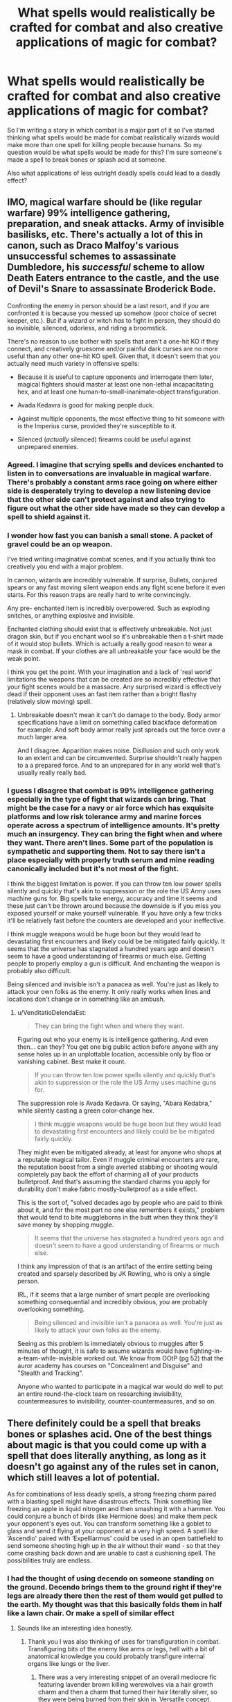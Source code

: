 #+TITLE: What spells would realistically be crafted for combat and also creative applications of magic for combat?

* What spells would realistically be crafted for combat and also creative applications of magic for combat?
:PROPERTIES:
:Author: Spider_j4Y
:Score: 58
:DateUnix: 1622054213.0
:DateShort: 2021-May-26
:FlairText: Discussion
:END:
So I'm writing a story in which combat is a major part of it so I've started thinking what spells would be made for combat realistically wizards would make more than one spell for killing people because humans. So my question would be what spells would be made for this? I'm sure someone's made a spell to break bones or splash acid at someone.

Also what applications of less outright deadly spells could lead to a deadly effect?


** IMO, magical warfare should be (like regular warfare) 99% intelligence gathering, preparation, and sneak attacks. Army of invisible basilisks, etc. There's actually a lot of this in canon, such as Draco Malfoy's various unsuccessful schemes to assassinate Dumbledore, his /successful/ scheme to allow Death Eaters entrance to the castle, and the use of Devil's Snare to assassinate Broderick Bode.

Confronting the enemy in person should be a last resort, and if /you/ are confronted it is because you messed up somehow (poor choice of secret keeper, etc.). But if a wizard or witch /has/ to fight in person, they should do so invisible, silenced, odorless, and riding a broomstick.

There's no reason to use bother with spells that aren't a one-hit KO if they connect, and creatively gruesome and/or painful dark curses are no more useful than any other one-hit KO spell. Given that, it doesn't seem that you actually need much variety in offensive spells:

- Because it is useful to capture opponents and interrogate them later, magical fighters should master at least one non-lethal incapacitating hex, and at least one human-to-small-inanimate-object transfiguration.

- Avada Kedavra is good for making people duck.

- Against multiple opponents, the most effective thing to hit someone with is the Imperius curse, provided they're susceptible to it.

- Silenced (/actually/ silenced) firearms could be useful against unprepared enemies.
:PROPERTIES:
:Author: VenditatioDelendaEst
:Score: 41
:DateUnix: 1622062615.0
:DateShort: 2021-May-27
:END:

*** Agreed. I imagine that scrying spells and devices enchanted to listen in to conversations are invaluable in magical warfare. There's probably a constant arms race going on where either side is desperately trying to develop a new listening device that the other side can't protect against and also trying to figure out what the other side have made so they can develop a spell to shield against it.
:PROPERTIES:
:Author: stolethemorning
:Score: 7
:DateUnix: 1622107338.0
:DateShort: 2021-May-27
:END:


*** I wonder how fast you can banish a small stone. A packet of gravel could be an op weapon.

I've tried writing imaginative combat scenes, and if you actually think too creatively you end with a major problem.

In cannon, wizards are incredibly vulnerable. If surprise, Bullets, conjured spears or any fast moving silent weapon ends any fight scene before it even starts. For this reason traps are really hard to write convincingly.

Any pre- enchanted item is incredibly overpowered. Such as exploding snitches, or anything explosive and invisible.

Enchanted clothing should exist that is effectively unbreakable. Not just dragon skin, but if you enchant wool so it's unbreakable then a t-shirt made of it would stop bullets. Which is actually a really good reason to wear a mask in combat. If your clothes are all unbreakable your face would be the weak point.

I think you get the point. With your imagination and a lack of 'real world' limitations the weapons that can be created are so incredibly effective that your fight scenes would be a massacre. Any surprised wizard is effectively dead if their opponent uses an fast item rather than a bright flashy (relatively slow moving) spell.
:PROPERTIES:
:Author: Xeius987
:Score: 3
:DateUnix: 1622162742.0
:DateShort: 2021-May-28
:END:

**** Unbreakable doesn't mean it can't do damage to the body. Body armor specifications have a limit on something called blackface deformation for example. And soft body armor really just spreads out the force over a much larger area.

And I disagree. Apparition makes noise. Disillusion and such only work to an extent and can be circumvented. Surprise shouldn't really happen to a a prepared force. And to an unprepared for in any world well that's usually really really bad.
:PROPERTIES:
:Author: giritrobbins
:Score: 1
:DateUnix: 1622459203.0
:DateShort: 2021-May-31
:END:


*** I guess I disagree that combat is 99% intelligence gathering especially in the type of fight that wizards can bring. That might be the case for a navy or air force which has exquisite platforms and low risk tolerance army and marine forces operate across a spectrum of intelligence amounts. It's pretty much an insurgency. They can bring the fight when and where they want. There aren't lines. Some part of the population is sympathetic and supporting them. Not to say there isn't a place especially with properly truth serum and mine reading canonically included but it's not most of the fight.

I think the biggest limitation is power. If you can throw ten low power spells silently and quickly that's akin to suppression or the role the US Army uses machine guns for. Big spells take energy, accuracy and time it seems and these just can't be thrown around because the downside is if you miss you exposed yourself or make yourself vulnerable. If you have only a few tricks it'll be relatively fast before the counters are developed and your ineffective.

I think muggle weapons would be huge boon but they would lead to devastating first encounters and likely could be be mitigated fairly quickly. It seems that the universe has stagnated a hundred years ago and doesn't seem to have a good understanding of firearms or much else. Getting people to properly employ a gun is difficult. And enchanting the weapon is probably also difficult.

Being silenced and invisible isn't a panacea as well. You're just as likely to attack your own folks as the enemy. It only really works when lines and locations don't change or in something like an ambush.
:PROPERTIES:
:Author: giritrobbins
:Score: 1
:DateUnix: 1622460190.0
:DateShort: 2021-May-31
:END:

**** u/VenditatioDelendaEst:
#+begin_quote
  They can bring the fight when and where they want.
#+end_quote

Figuring out who your enemy is is intelligence gathering. And even then... can they? You get one big public action before anyone with any sense holes up in an unplottable location, accessible only by floo or vanishing cabinet. Best make it count.

#+begin_quote
  If you can throw ten low power spells silently and quickly that's akin to suppression or the role the US Army uses machine guns for.
#+end_quote

The suppression role is Avada Kedavra. Or saying, "Abara Kedabra," while silently casting a green color-change hex.

#+begin_quote
  I think muggle weapons would be huge boon but they would lead to devastating first encounters and likely could be be mitigated fairly quickly.
#+end_quote

They might even be mitigated already, at least for anyone who shops at a reputable magical tailor. Even if muggle criminal encounters are rare, the reputation boost from a single averted stabbing or shooting would completely pay back the effort of charming all of your products bulletproof. And that's assuming the standard charms you apply for durability don't make fabric mostly-bulletproof as a side effect.

This is the sort of, "solved decades ago by people who are paid to think about it, and for the most part no one else remembers it exists," problem that would tend to bite muggleborns in the butt when they think they'll save money by shopping muggle.

#+begin_quote
  It seems that the universe has stagnated a hundred years ago and doesn't seem to have a good understanding of firearms or much else.
#+end_quote

I think any impression of that is an artifact of the entire setting being created and sparsely described by JK Rowling, who is only a single person.

IRL, if it seems that a large number of smart people are overlooking something consequential and incredibly obvious, /you/ are probably overlooking something.

#+begin_quote
  Being silenced and invisible isn't a panacea as well. You're just as likely to attack your own folks as the enemy.
#+end_quote

Seeing as this problem is immediately obvious to muggles after 5 minutes of thought, it is safe to assume wizards would have fighting-in-a-team-while-invisible worked out. We know from OOtP (pg 52) that the auror academy has courses on "Concealment and Disguise" and "Stealth and Tracking".

Anyone who wanted to participate in a magical war would do well to put an entire round-the-clock team on researching invisibility, countermeasures to invisibility, counter-countermeasures, and so on.
:PROPERTIES:
:Author: VenditatioDelendaEst
:Score: 1
:DateUnix: 1622516514.0
:DateShort: 2021-Jun-01
:END:


** There definitely could be a spell that breaks bones or splashes acid. One of the best things about magic is that you could come up with a spell that does literally anything, as long as it doesn't go against any of the rules set in canon, which still leaves a lot of potential.

As for combinations of less deadly spells, a strong freezing charm paired with a blasting spell might have disastrous effects. Think something like freezing an apple in liquid nitrogen and then smashing it with a hammer. You could conjure a bunch of birds (like Hermione does) and make them peck your opponent's eyes out. You can transform something like a goblet to glass and send it flying at your opponent at a very high speed. A spell like ‘Ascendio' paired with ‘Expelliarmus' could be used in an open battlefield to send someone shooting high up in the air without their wand - so that they come crashing back down and are unable to cast a cushioning spell. The possibilities truly are endless.
:PROPERTIES:
:Author: Lady_Imperia
:Score: 22
:DateUnix: 1622055115.0
:DateShort: 2021-May-26
:END:

*** I had the thought of using decendo on someone standing on the ground. Decendo brings them to the ground right if they're legs are already there then the rest of them would get pulled to the earth. My thought was that this basically folds them in half like a lawn chair. Or make a spell of similar effect
:PROPERTIES:
:Author: Spider_j4Y
:Score: 11
:DateUnix: 1622055257.0
:DateShort: 2021-May-26
:END:

**** Sounds like an interesting idea honestly.
:PROPERTIES:
:Author: Lady_Imperia
:Score: 4
:DateUnix: 1622055378.0
:DateShort: 2021-May-26
:END:

***** Thank you I was also thinking of uses for transfiguration in combat. Transfiguring bits of the enemy like arms or legs, hell with a bit of anatomical knowledge you could probably transfigure internal organs like lungs or the liver.
:PROPERTIES:
:Author: Spider_j4Y
:Score: 4
:DateUnix: 1622055539.0
:DateShort: 2021-May-26
:END:

****** There was a very interesting snippet of an overall mediocre fic featuring lavender brown killing werewolves via a hair growth charm and then a charm that turned their hair literally silver, so they were being burned from their skin in. Versatile concept.
:PROPERTIES:
:Author: troglodiety
:Score: 10
:DateUnix: 1622063910.0
:DateShort: 2021-May-27
:END:

******* That's pretty metal(pun intended) If that's the case what about a hair growth charm but in reverse it grows inwards rather than out
:PROPERTIES:
:Author: Spider_j4Y
:Score: 5
:DateUnix: 1622063972.0
:DateShort: 2021-May-27
:END:

******** That seems like exactly the kind of petty curse someone would've invented and lavender would know.
:PROPERTIES:
:Author: troglodiety
:Score: 6
:DateUnix: 1622064052.0
:DateShort: 2021-May-27
:END:


****** Note that this is from make a wish, within which lavender uses a cosmetic charm that causes breast growth on a guy to fuck with his balance, because you know, those knockers are bpund to wheigh quite a bit.

The rest of these are my own though

There is certainly also other such spells, say you have some to corect eye sight, then you could use it on someone who didn't have bad eyesight to fuck with them.

A spell that heightens someone's senses could cause the person ro be exceptionally week to loud sounds, or just mess with their concentratiob, if it enhanced their senses enough they could even suffer from sensory overload.

For transfiguration then anything impacting your enemies movement would be great, say turning the ground into knee high water.

Banishing a lot of things, especially either pointy or heavy things, towards someone would very much so be a mess.

You could potentially do something similar to dumbles department of mysteries by just sending a massive amount of water towards them

Animating or conjuring things could be a great way to protect oneself from spells and such.
:PROPERTIES:
:Author: Specific_Tank715
:Score: 2
:DateUnix: 1622123879.0
:DateShort: 2021-May-27
:END:


** Honestly, I sometimes wonder why there are no 'harassment-type spells like a swarm of angry wasps or hornets. Even flies would work. Anything to disrupt the concentration of the opponent.

If I were a wizard, I would focus on 1-2 lethal spells, and the rest would be tricks of a more supportive nature.

Stuff like Fumos - to impair vision.

If you fight in a forest, cast an Oppugno on the leaves or branches of a tree, weaponizing them. It won't kill an opponent, but a bunch of leaves trying to fly into your mouth or eyes will make fighting difficult.

Or maybe even animated pebbles - start the fight by throwing them into the air, animate them, and then attack the opponent while he/she is dealing with a ferocious swirl of small stones.

- Use the environment to your advantage.

If you fight close to a river, animate a tentacle of water towards your enemy. If the tentacle connects, freeze it with a Glacius (Freezing Spell) - or you directly influence the water to sneakily gather around the feet of your opponent, and then freeze it to immobilize him/her on the spot, or to create a disadvantageous environment for your opponent to move on.

If you fight in a forest, cast an Oppugno on the leaves or branches of a tree, weaponizing them. It won't kill a opponent, but a bunch of leaves trying to fly into your mouth or eyes will make fighting difficult.

That said, as for lethal spells that are made to solely kill, I would prefer something like a 'Mana Bullet' or something of that nature. Small and quick so that it isn't easy to visually spot. The Killing Curse might be strong, but that sickly-green bolt of lightning is quite flashy, and because of that, easy to dodge.

If you fight in a forest, cast an Oppugno on the leaves or branches of a tree, weaponizing them. It won't kill an opponent, but a bunch of leaves trying to fly into your mouth or eyes will make fighting difficult, etc. attacking their intended target. Protegos flash here and there, defending against quick spells that don't kill but aim to impair.\\
Eventually, one of the fighters sees a chance and gets confident enough to stop his movement and focus his mind to able to cast the first killing spell. It backfires, he/she gets hit by an animated whatever, the second fighter uses that chance and kills his/her foe.

Idk, this is what I expect a 'realistic magic fight to look like. Standing still and shooting spells at each other sounds like the stuff below OWLs students would do.
:PROPERTIES:
:Author: DaoistChickenFeather
:Score: 11
:DateUnix: 1622062765.0
:DateShort: 2021-May-27
:END:


** Definitely Gilderoy's spell that makes bones disappear.
:PROPERTIES:
:Author: Slivius
:Score: 10
:DateUnix: 1622071962.0
:DateShort: 2021-May-27
:END:


** Honestly, you'd get far by opening a Dungeons & Dragons / Pathfinder rulebook or online database and looking under "Spells" to find a ton of conceptually viable things.

The canon shield charm Protego is essentially just the Potterverse version of DnD's "Shield" spell; an energy barrier that blocks bad things. The spell "Web" makes magical spider silk. Take that core concept and you could use it to do any of the following in your story;

It could be used for ensnaring people. It could be used to deny access to an area or slow down pursuers. It could catch things or be used to swing around like a grappling line like Spider Man. It could be used to construct obstacles, traps or other useful things. It could even be used for strangulation for capture or straight up murder.

And those are just the options off the top of my head for one spell concept. You've got a lot more options in there.
:PROPERTIES:
:Author: Valkyrie-22135
:Score: 8
:DateUnix: 1622064754.0
:DateShort: 2021-May-27
:END:


** I have a fic (currently just in my head) where a muggleborn invents a spell that sprays gasoline, and then it's followed up by either a fire spell or just basic sparks. I also have a character that carried around a belt full of potions (imagine Rambo-style ammo belts) that they chuck like Molotov cocktails.

I'm also a big fan of prank spells being used in combat. Spells to butter the floor, and make opponents lose their footing. Tying shoelaces together. Rapid hair growth spells blocking vision. Spells meant to pants people. Spells that make people speak in rhymes, but it means they can't cast spells.

I also like the idea of healing spells used in battle. I saw one fic where Ferula, the bandage spell, was used to tie people up, because shield weren't designed to block it.

The fic The Second String, has a whole section where Harry finds a book of household spells and tries to figure out ways they could be used in battle.

Edit: Just wanted to add that spell chains are also a fascinating concept
:PROPERTIES:
:Author: cgf13
:Score: 9
:DateUnix: 1622083031.0
:DateShort: 2021-May-27
:END:

*** I also had the idea of using potions or magical runes as sort of grenades. Explosives,acid bombs,grease bottles so on so forth
:PROPERTIES:
:Author: Spider_j4Y
:Score: 3
:DateUnix: 1622083169.0
:DateShort: 2021-May-27
:END:

**** I thought about marbles with runes carved into them! You could either roll them into a group or use a slingshot! I always like the thought of something profoundly muggle being used to mess up pureblood bigots.
:PROPERTIES:
:Author: cgf13
:Score: 3
:DateUnix: 1622083464.0
:DateShort: 2021-May-27
:END:

***** You could always just yeet that shit it's small and light enough to get some power behind it. Maybe make it so that the more force it exerts against something the more forceful the explosion.

Hell enchant silver bullets to do this and werewolves are fucking dead.
:PROPERTIES:
:Author: Spider_j4Y
:Score: 3
:DateUnix: 1622083782.0
:DateShort: 2021-May-27
:END:


** You know, for as much fun as creative magical combat is, there's something to be said about simplicity and reliability. Imagine two spells, one of which is difficult to learn, difficult to pull off in combat, and potentially thwartable, but is very spectacular. Imagine that the other is simple, easy to cast quickly, and reliably kills most, if not all the time. Which would you pick in a combat scenario?

I'd pick the second, and real-life history supports that with how weaponry evolved over the years. Convenience and reliability outweigh style nearly every time when it comes to war.

Should magic be creative and wonderous? Yes. Should it be so in war? Only if it doesn't come at the expense of practicality.

Mind you, everything I've just said applies to combat in a realistic sense. /Narrative/ combat - that is, combat in the fanfictions we all so enjoy reading - *must* be entertaining. It exists for a different purpose. With that in mind...

Gravity and time magic would be my picks for the most interesting sort of magic you could use in combat.
:PROPERTIES:
:Author: wille179
:Score: 4
:DateUnix: 1622065257.0
:DateShort: 2021-May-27
:END:

*** Time and gravity magic is something I've been toying with on a small scale it could be very very interesting anything too large and it risks being op.

However I had one idea which I found interesting a spell which reduces entropy creating essential magical ice as a counter to fiendfyre. (In reality it's a lot more complex than Ice but I doubt most people care about the science behind it)
:PROPERTIES:
:Author: Spider_j4Y
:Score: 4
:DateUnix: 1622065835.0
:DateShort: 2021-May-27
:END:

**** A spell that enters an opponent's body and creates a gravitational pull wherever it lands, breaking and tearing an opponent from the inside.
:PROPERTIES:
:Author: Sweet_Xocoatl
:Score: 3
:DateUnix: 1622074572.0
:DateShort: 2021-May-27
:END:

***** Ooooh that's fucked what about a spell that pulls towards the earths core but targets on a small area you target someone's neck and then they fold like a lawn chair
:PROPERTIES:
:Author: Spider_j4Y
:Score: 4
:DateUnix: 1622074638.0
:DateShort: 2021-May-27
:END:

****** That's a good one. Okay, a less gory version of the spell that I suggested would be a spell that causes an opponent to emit a gravitational pull, pulling in objects around them. It would hinder an opponent, maybe even fatally crush or smother them.
:PROPERTIES:
:Author: Sweet_Xocoatl
:Score: 2
:DateUnix: 1622075355.0
:DateShort: 2021-May-27
:END:

******* Less dramatic but still certainly useful maybe cast it on an object and pull away cover from someone?
:PROPERTIES:
:Author: Spider_j4Y
:Score: 3
:DateUnix: 1622075409.0
:DateShort: 2021-May-27
:END:


****** A spell that just creates a very strong push at the impact site, resulting in the victim kinda ragdolling away.
:PROPERTIES:
:Author: Mythopoeist
:Score: 2
:DateUnix: 1622083209.0
:DateShort: 2021-May-27
:END:

******* Oh so a sort of blasting curse that uses localised pressure instead of heat? Or something akin to like the banishing spell?
:PROPERTIES:
:Author: Spider_j4Y
:Score: 2
:DateUnix: 1622083642.0
:DateShort: 2021-May-27
:END:

******** More like a really overpowered knockback jinx or something
:PROPERTIES:
:Author: Mythopoeist
:Score: 2
:DateUnix: 1622086072.0
:DateShort: 2021-May-27
:END:


**** Is this a reference to Ice-Nine?
:PROPERTIES:
:Author: wille179
:Score: 2
:DateUnix: 1622066312.0
:DateShort: 2021-May-27
:END:

***** No I was actually referencing how stasis works in destiny 2 there was a very interesting post on it a few months ago and it's been in my mind ever since
:PROPERTIES:
:Author: Spider_j4Y
:Score: 3
:DateUnix: 1622066407.0
:DateShort: 2021-May-27
:END:

****** Huh. Well, if you're curious, ice-nine is a fictional substance inspired by but separate from the real substance ice-IX. Ice-nine is frozen water that can freeze at or above room temperature, meaning you could have sold yet warm ice.

The problem is that it acts as a nucleation site for more water freezing (if you've ever seen videos of supercooled water freezing instantly, it's like that). If ordinary water touches it, it instantly freezes into more ice-nine. The book it came from, /Cat's Cradle,/ had an apocalypse come about when a bit of ice nine fell into the ocean, instantly freezing all the water in the ocean and in every river.

It makes for a good "ice" alternative to feindfyre, as it's a pretty vicious substance.
:PROPERTIES:
:Author: wille179
:Score: 3
:DateUnix: 1622066860.0
:DateShort: 2021-May-27
:END:

******* That's incredibly interesting I'll have to check it out my idea was based around perfect crystals as they exist in theory (I say in theory because zero entropy in any substance is pretty much impossible) A perfect crystal is a crystal that contains no point, line, or planar defects. It's actually incredibly interesting and was the wildest Wikipedia dive of my life.
:PROPERTIES:
:Author: Spider_j4Y
:Score: 2
:DateUnix: 1622067067.0
:DateShort: 2021-May-27
:END:


**** Good possible name for the spell is something relating to a specialized type of ice, so perhaps Helfrost? (Combining Helheim + hoarfrost)
:PROPERTIES:
:Author: ThePurityofChaos
:Score: 2
:DateUnix: 1622074714.0
:DateShort: 2021-May-27
:END:


** Well, there are slicing spells like Diffindo and Sectunsempra, that could for sure kill.

Aqua erecto shoots a jet of water, with enough pressure it could blow a hole.

Alarte Ascendere, make something or someone shoot up into the air, in a closed space could be used to make them crash onto the ceiling and break something.

There are probably spells, like the one Dolohov used on Hermione that make your insides melt or something.

You could probably make spells that won't allow the person to breath, so she'll choke to death, and the bowling ball hex? Could probably at least break some ribs.

Obviously you can try to burn someone to death (not with lacarnum inflamare tho).

You could probably make a spell to break bones, to crush the skull, to cause hallucinations. The possibilities are honestly endless.
:PROPERTIES:
:Author: stellarallie
:Score: 3
:DateUnix: 1622066229.0
:DateShort: 2021-May-27
:END:

*** I had never thought of illusions or hallucinatory spells before but that could be an incredibly interesting use of magic I'll definitely look into that
:PROPERTIES:
:Author: Spider_j4Y
:Score: 3
:DateUnix: 1622066335.0
:DateShort: 2021-May-27
:END:

**** I think that someone with a high skill in the Mind Arts might be able to pull off illusion spells by manipulating the mind into 'seeing' things.\\
I mean, the eye does the same. It collects visual information that it sends to the brain, and the brain shapes that information into a picture.\\
So, by manipulating the mind, you create illusions.

Maybe one might want to start with Compulsion Charms, Confundus, Leglisimens, etc. until the skill is high enough to modify a Condunfus Charm into doing additional things, such as letting people believe they see something.
:PROPERTIES:
:Author: DaoistChickenFeather
:Score: 1
:DateUnix: 1622117359.0
:DateShort: 2021-May-27
:END:


** Human transfiguration is pretty underrated in terms of combat capabilities. It's one of the most difficult branches of magic, sure, but what makes it viable is that you don't actually have to be good at it. Messing up a human transfiguration spell could hinder, disable, or even kill an opponent. Like, imagine a spell to turn someone into a fish, get it just right enough to replace their lungs with gills so they'll asphyxiate.

Different variations or amplified versions of simple spells could be used as well. A variation of /Lumos/ that would make it strobe could disorient an opponent, or overpower a Leviatation Charm to lift and slam an opponent around, maybe smash their head on a ceiling. You could also try to combine spells, like using /Aguamenti/ to cover a floor with water and then using the Lightning Spell to electrocute an opponent or a group of opponents.

Maybe you could incorporate dueling techniques. Dodging instead of blocking would be easier for counterattacks, “chaining” spells based on wand movement to have a constant stream of spells firing out, or using the General-Counter spell to disable shields or spells. These ideas I got from the fic [[https://m.fanfiction.net/u/11323222/TheTrueSpartan][Fate by TheTrueSpartan]].

ETA: Spells that utilize or change the environment/ battlefield. Throwing a Blasting or Explosive Curse at a ceiling to drop debris and rubble on an opponent(s). Using /Ventus/ to blow dirt, dust, sand, etc. at someone, or using /Oppungo/ for a similar effect. Make the ground or floor harder to navigate or stand on with spells like /Herbivicus/ or /Orbis/, or just destabilize or vanish the floor where an opponent is standing.

Spells that mess with an opponent's mind or senses. The Confundus Charm is a good canon example, though for something more original maybe a spell that causes hallucinations or a spell that delays someone's hearing or speech (try using the Speech Jammer app to see how debilitating it is).

Instead of just focusing on offense maybe more defensive or supportive spells. For example, a spell that augments the caster's strength or speed, or a spell that would give someone night vision or the use of the Disillusionment Charm.
:PROPERTIES:
:Author: Sweet_Xocoatl
:Score: 3
:DateUnix: 1622073908.0
:DateShort: 2021-May-27
:END:


** Honestly, with Magic's ability to utterly screw with perception, warp space, and generally turn your surroundings into a booby-trapped hell I can definitely see magical combat being 99% ambushes and assassinations.

1. You go home from work one day, only it turns out your doormat is a pressure-activated portkey that yanks you away to god knows where and you get killed by a team of terrorists on arrival before you know what's happening.

2. You reach to open your office door. The doorknob bites you, utterly wrecking your wand arm. Almost immediately afterwards, a bunch of dudes walk out of the wall next to where you're at (wizards can f---k with space, so this can be accomplished a number of ways) and kill you.

3. The guy at the back of the bar uses the switching spell to replace your firewhiskey with a duplicate containing a frighteningly lethal magical poison of some sort. You die shortly after taking a sip.

If counterinsurgency in the wizarding world was basically one horrifying ambush after another like this it would explain a lot about why Moody is so paranoid all the time.

Alternatively, assuming a) wizards are reasonably squishy (e.g. baseline human or slightly better because magic) and b) most serious magical combatants are capable of putting out very large amounts of firepower for their size, I can see maneuverability or counter-detection being the big deciding factors---the first person to /get hit/ is basically fucked (try reacting to literally anything if you've been hit by a body bind) so apparition and disillusionment and the like are the real winners here.
:PROPERTIES:
:Author: spacecadet1965
:Score: 3
:DateUnix: 1622096008.0
:DateShort: 2021-May-27
:END:


** There's probably a way to conjure aluminum powder, as well as powdered rust. Combine both of those with a strong source of heat, and you've got a welding spell that would be useful for maintaining the tracks of the Hogwarts Express. Modify /that/ spell to spray the thermite forward like a flamethrower, and suddenly you have a viable alternative to fiendfyre.
:PROPERTIES:
:Author: Mythopoeist
:Score: 2
:DateUnix: 1622083064.0
:DateShort: 2021-May-27
:END:


** I'm also writing a story with more creative ways of combat than what Rowling showed in the Harry Potter books. However, I don't want to introduce completely new spells, because someone would complain about things that are overpowered or something. Instead, my main character creates variations of canon spells in ways that make them easy to weaponise.

One spell is the Gravity Amplifying Charm, the Levitating Charm but with reversed effect: it makes things heavier instead of lighter. In one battle scene the main character uses it on a fleeing Death Eater, breaking his knees and thighbones.

Another spells in Invisible Death, the Wand-Lighting Charm that is changed to produce gamma radiation instead of the wavelengths of electromagnetic radiation that the human eye can see. It damages internal organs, but the effect is slow. Used during a pre-battle dialogue, and the Death Eater never notices anything because gamma radiation can't be sensed in any way (at least before it's far too late).
:PROPERTIES:
:Author: Gavin_Magnus
:Score: 6
:DateUnix: 1622058603.0
:DateShort: 2021-May-27
:END:

*** I don't particularly give a shit if people complain about overpowered magic on account of it being magic. The killing curse is the most op thing that could be made so it's not like it matters.

As for creative application of spells and modifications of spells I had the idea of using decendo to fold someone in half like a lawn chair. I also had the idea of summoning bones after breaking them in some way.
:PROPERTIES:
:Author: Spider_j4Y
:Score: 3
:DateUnix: 1622059156.0
:DateShort: 2021-May-27
:END:

**** u/VulpineKitsune:
#+begin_quote
  The killing curse is the most op thing that could be made
#+end_quote

Ah, you see, you are ignoring the scale and the aiming.

The killing curse requires aim. If it didn't then it would be more op.

But it only kills one person per cast. That's not really strong. Make it kill /more/ people with 1 cast and you get and even more op spell.
:PROPERTIES:
:Author: VulpineKitsune
:Score: 2
:DateUnix: 1622060722.0
:DateShort: 2021-May-27
:END:

***** That's true though most of the curses I come up with are single target so scale isn't really a factor for me though I'm sure that it will be for some people.

On a side note It's been bugging me though why do wizards have 2 (3 if you count reducto) curses for blowing shit up like what is the difference between confringo and bombarda?
:PROPERTIES:
:Author: Spider_j4Y
:Score: 2
:DateUnix: 1622065386.0
:DateShort: 2021-May-27
:END:

****** Confringo is used to create a size of explosion set by the user if the films are anything to go by whereas bombards always seems to have the same explosion radius.
:PROPERTIES:
:Author: cookmelikethejews
:Score: 1
:DateUnix: 1622113199.0
:DateShort: 2021-May-27
:END:


** If you don't want to kill your enemy, I see no point in using anything more than the disarming spell and the shield charm and it should end the fight pretty quickly. If you want to actually intimidate your enemy, but not hurt them much, you can use something like Draco's serpentsotia or the knockback jinx. If you want to harm them a bit but not permanently scar them, then any of the prank hexes and jinxes shown throughout the books should do the trick. If you want to punish them more harshly you should still use something that does permanent damage without necessarily killing the victim but it could, and has an immediate effect such as the blasting curse or the purple curse, but you don't need anything else if you know Sectumsempra which can permanently maim the victim. Typically curses are used for either more practical purposes or preventing someone to use something while you're not actively present. The only curse that seems reasonable to actively use for combat is Avada Kedavra... that cuts the battle short and has instant effect. If you want to incapacitate the enemy, you have Locomotor Mortis, Petrificus Totalus and Stupefy.

Of course we see some cool duels such as Dumbledore vs Voldemort or McGonagall vs Snape where the opponents use transfiguration and manipulation of the environment but they are pointless for a short battle and no different than the anime powers which look differently for the sake of diversity but ultimately have the same effects.
:PROPERTIES:
:Author: I_love_DPs
:Score: 3
:DateUnix: 1622064253.0
:DateShort: 2021-May-27
:END:


** Transfiguration has the best applications, especially if it's quick.

If you could have stalagmites erupt from the ground under someone, that would be perfect. Even small ones to spear through someone's feet would be great.

Most spells also seem like the are primarily for close quarters combat. If you could extend the range of nearly any spell or modify the color to be nearly invisible, that would be amazing.
:PROPERTIES:
:Author: berkeleyjake
:Score: 1
:DateUnix: 1622063758.0
:DateShort: 2021-May-27
:END:

*** With correct anatomical knowledge you could probably transfigure things inside the body which would be potentially devastating because it's both fast and you can't really dodge it or block it so it's basically a death sentence
:PROPERTIES:
:Author: Spider_j4Y
:Score: 2
:DateUnix: 1622063868.0
:DateShort: 2021-May-27
:END:

**** If you haven't already, I suggest reading linkffn(The Arithmancer).

A lot of the spells Hermione creates are taken from her parents medical textbooks.
:PROPERTIES:
:Author: berkeleyjake
:Score: 2
:DateUnix: 1622063958.0
:DateShort: 2021-May-27
:END:

***** [[https://www.fanfiction.net/s/10070079/1/][*/The Arithmancer/*]] by [[https://www.fanfiction.net/u/5339762/White-Squirrel][/White Squirrel/]]

#+begin_quote
  Hermione grows up as a maths whiz instead of a bookworm and tests into Arithmancy in her first year. With the help of her friends and Professor Vector, she puts her superhuman spellcrafting skills to good use in the fight against Voldemort. Years 1-4. Sequel posted.
#+end_quote

^{/Site/:} ^{fanfiction.net} ^{*|*} ^{/Category/:} ^{Harry} ^{Potter} ^{*|*} ^{/Rated/:} ^{Fiction} ^{T} ^{*|*} ^{/Chapters/:} ^{84} ^{*|*} ^{/Words/:} ^{529,133} ^{*|*} ^{/Reviews/:} ^{4,864} ^{*|*} ^{/Favs/:} ^{6,544} ^{*|*} ^{/Follows/:} ^{4,318} ^{*|*} ^{/Updated/:} ^{Aug} ^{22,} ^{2015} ^{*|*} ^{/Published/:} ^{Jan} ^{31,} ^{2014} ^{*|*} ^{/Status/:} ^{Complete} ^{*|*} ^{/id/:} ^{10070079} ^{*|*} ^{/Language/:} ^{English} ^{*|*} ^{/Characters/:} ^{Harry} ^{P.,} ^{Ron} ^{W.,} ^{Hermione} ^{G.,} ^{S.} ^{Vector} ^{*|*} ^{/Download/:} ^{[[http://www.ff2ebook.com/old/ffn-bot/index.php?id=10070079&source=ff&filetype=epub][EPUB]]} ^{or} ^{[[http://www.ff2ebook.com/old/ffn-bot/index.php?id=10070079&source=ff&filetype=mobi][MOBI]]}

--------------

*FanfictionBot*^{2.0.0-beta} | [[https://github.com/FanfictionBot/reddit-ffn-bot/wiki/Usage][Usage]] | [[https://www.reddit.com/message/compose?to=tusing][Contact]]
:PROPERTIES:
:Author: FanfictionBot
:Score: 2
:DateUnix: 1622063978.0
:DateShort: 2021-May-27
:END:


** Variations of the sonorous charm. If you can direct it and make it loud enough or turn it into infrasonic that would be hard to defend against.
:PROPERTIES:
:Author: Garanar
:Score: 1
:DateUnix: 1622076222.0
:DateShort: 2021-May-27
:END:


** Laser via dedicated muggleborns, literally too fast to block or dodge after being cast and if they use gamma rays it's both instantly fatal and invisible. But this can only be used in certain cases as the invisible beam and over penetration of gamma rays could cause a lot of issues with friendly fire and civilian casualties.
:PROPERTIES:
:Author: 21Ali-ANinja69
:Score: 1
:DateUnix: 1622091561.0
:DateShort: 2021-May-27
:END:


** [[https://www.fanfiction.net/s/9783012/0]] this story is all about magical warfare.
:PROPERTIES:
:Author: Justexisting2110
:Score: 1
:DateUnix: 1622109054.0
:DateShort: 2021-May-27
:END:


** When you get to the actual combat, transfiguration is really underrated. An army of warriors from the environment (or stones in your pocket if not) or changing the field of battle to your whim? Super OP. With preparation its also a force multiplier; set up ahead of time and have a pride of lions in your expanded pocket.

Also, find something that looks */cool/* in your head and run with it! I have my Harry working on a transfiguration spell based off 'Pride' from the Fullmetal Alchemist Brotherhood series, (Basically animate shadows that can bind or cut, and just sort of swarm around him) just on a whim because I thought it would be super dangerous in close quarters, plus useful for defense.

Anime has a lot of interesting spells that you could use for HP, but anime is like fanfiction, there's a lot of awful ones for every good one you find.
:PROPERTIES:
:Author: Tendragos
:Score: 1
:DateUnix: 1622113606.0
:DateShort: 2021-May-27
:END:


** Every single Hex or Curse in the books would be useful in combat. Jinxes are a bit too innocent for a warzone. *Fiendfire*, *Entrails Expelling Curse* and *Confringo* are canon examples of deadly spells. *Sectumsempra* was literally designed "for enemies" as Snape put it.

For less deadly spells that can kill, anything to do with energy or mobility can be deadly. *Incendio* can burn people alive and *Wingardium Leviosa*, *Accio* and *Locomotor* can be used to hurl enemies to their death or throw large things at them to squash them.
:PROPERTIES:
:Score: 1
:DateUnix: 1622133951.0
:DateShort: 2021-May-27
:END:


** Disillusioned snitches + shape charge(or magical equivalent) + whatever spell/material you want blasted at or into the target in question. You'd have to change the snitch to erratically go after your target but that can't be much harder than 'avoid' they work with originally.

I mean with preparation and a bottomless bag like Hermoine had you could start or go into any conflict with a cloud of invisible, silenced little trinkets ready to swarm your enemies in a flurry of whatever sort of spells you want to inflict on people.
:PROPERTIES:
:Author: Slartibart-fast
:Score: 1
:DateUnix: 1622222367.0
:DateShort: 2021-May-28
:END:


** Are you going to publish your story?? I'd like to read it if you do
:PROPERTIES:
:Author: lightwalnut64
:Score: 0
:DateUnix: 1622067342.0
:DateShort: 2021-May-27
:END:

*** I'd very much hope to but it will never be remotely consistent (man I love ADHD)
:PROPERTIES:
:Author: Spider_j4Y
:Score: 0
:DateUnix: 1622067385.0
:DateShort: 2021-May-27
:END:
